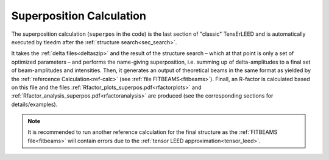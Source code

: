 .. _super_pos:

=========================
Superposition Calculation
=========================

The superposition calculation (``superpos`` in the code) is the last section 
of "classic" TensErLEED and is automatically executed by tleedm after the 
:ref:`structure search<sec_search>`.

It takes the :ref:`delta files<deltaszip>` and the result of the structure search – 
which at that point is only a set of optimized parameters – and 
performs the name-giving superposition, i.e. summing up of delta-amplitudes
to a final set of beam-amplitudes and intensities.
Then, it generates an output of theoretical beams in the same format as yielded by the
:ref:`refercence Calculation<ref-calc>` (see :ref:`file FITBEAMS<fitbeams>`).
Finall, an R-factor is calculated based on this file and the files :ref:`Rfactor_plots_superpos.pdf<rfactorplots>` and :ref:`Rfactor_analysis_superpos.pdf<rfactoranalysis>` are produced (see the corresponding sections for details/examples).

.. note::
    It is recommended to run another reference calculation for the final
    structure as the :ref:`FITBEAMS file<fitbeams>` will contain errors 
    due to the :ref:`tensor LEED approximation<tensor_leed>`.
